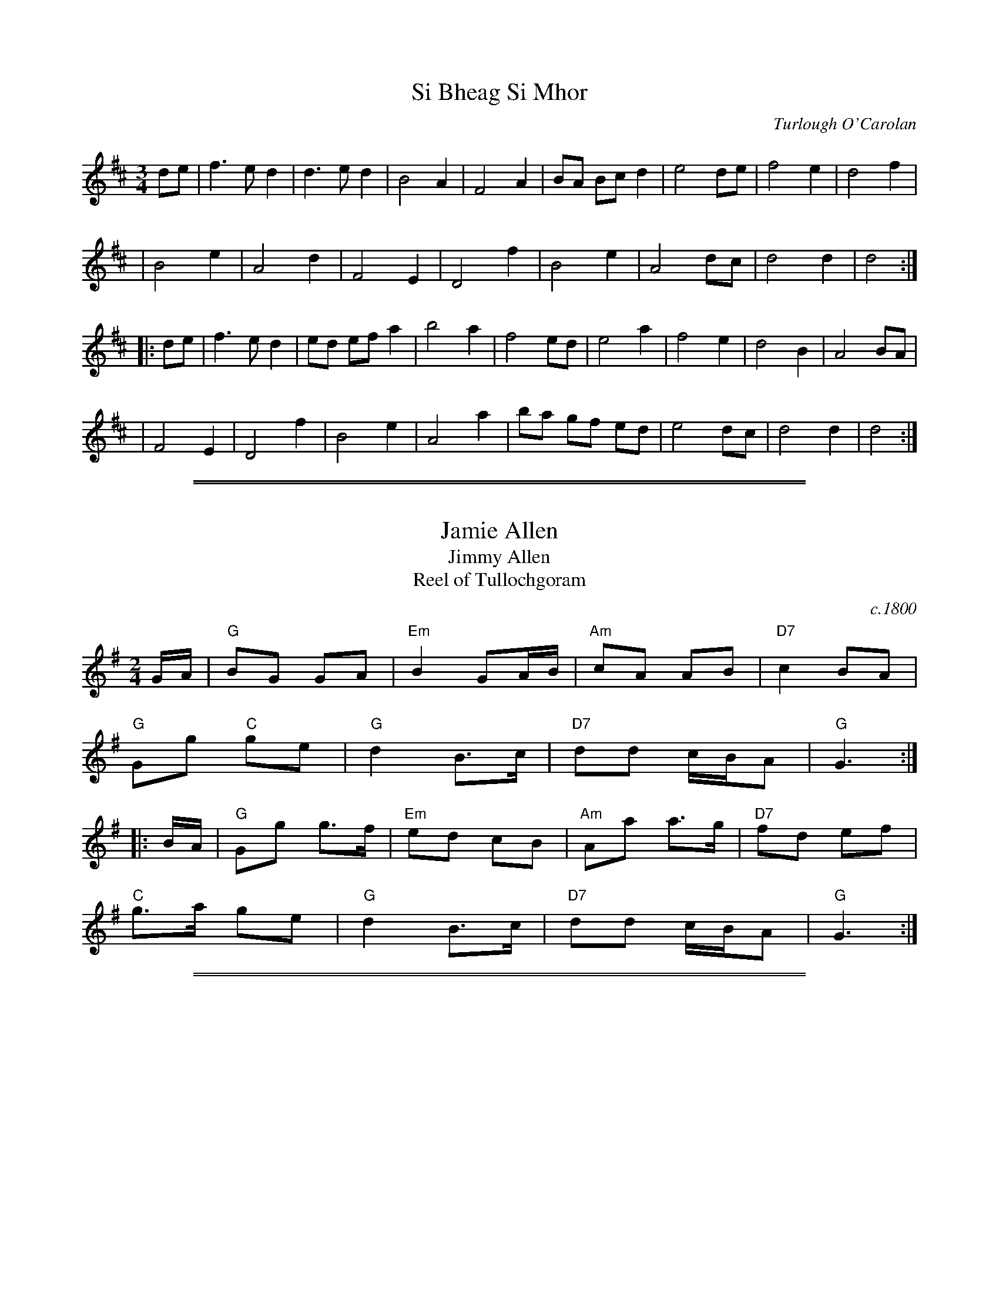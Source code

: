 
X: 1
T: Si Bheag Si Mhor
M: 3/4
L: 1/8
%Q: 225
C: Turlough O'Carolan
R: planxty
S: Pgmulvaney <Pgmulvaney:aol.COM>
Z: Probably the first tune composed by Carolan.  Si Bheag and Si Mhor are two
Z: hills in County Leitrim associated in the local folklore with two bands of
Z: fairies continually at war with each other.
N: In fact, I am told, Carolan most likely arranged, but did not compose, the
N: tune. I also believe the Faeries involved have since gone to the negotiations
N: table, and are now making a mint in the post-peace-process-tourist-trade.
N: PS: Sometimes referred to as "she begs for more". but never by me, of
N: course. Must be reference to Guiness...
K: D
de \
| f3ed2 | d3ed2 | B4 A2 | F4 A2 | BA Bc d2 | e4 de | f4 e2 | d4 f2 |
| B4 e2 | A4 d2 | F4 E2 | D4 f2 | B4 e2 | A4 dc | d4 d2 | d4 :|
|: de \
| f3 e d2 | ed ef a2 | b4a2 | f4 ed | e4 a2 | f4 e2 | d4 B2 | A4 BA |
| F4 E2 | D4 f2 | B4 e2 | A4 a2 | ba gf ed | e4 dc | d4 d2 | d4 :|

%%sep 1 1 500
%%sep 1 1 500

X: 2
T: Jamie Allen
T: Jimmy Allen
T: Reel of Tullochgoram
O: c.1800
R: reel
M: 2/4
L: 1/8
Z: John Chambers <jc:trillian.mit.edu>
N: Jamie Allen (1734-1810) was a Northumbrian small-pipes player.
N: This tune is attributed to him, but the details aren't known.
K: G
G/A/ \
| "G"BG GA | "Em"B2 GA/B/ | "Am"cA AB | "D7"c2 BA |
"G"Gg "C"ge | "G"d2 B>c | "D7"dd c/B/A | "G"G3 :|
|: B/A/ |\
"G"Gg g>f | "Em"ed cB | "Am"Aa a>g | "D7"fd ef |
"C"g>a ge | "G"d2 B>c | "D7"dd c/B/A | "G"G3 :|

%%sep 1 1 500
%%sep 1 1 500

X: 3
T: Rights of Man
C: Irish
M: C|
N: From the Roaring Jelly collection.
R: hornpipe
K: Em
GA |\
"Em"BcAB GAFG | EFGA B2ef | gfed edcB | "Am"cBAG (3A/B/A/ GA |
"Em"BcAB GAFG | EFGA B2ef | gfed "Bm"Bgfg | "Em"e2E2 E2 :|
|: ga |\
"Em"bgbg efga | bgbg e2fg | "D"afaf defg | afaf d2dd |
"Em"eAfA gAaA | bAaA gAfA | gfed "Bm"Bgfg | "Em"e2E2 E2 :|

%%sep 1 1 500
%%sep 1 1 500

X: 4
T: Cliffs of Moher
Z: Transcribed to abc by Mary Lou Knack
R: jig
M: 6/8
K: Ador
|:"Am"a2a  bag |  eaf  ged |     c2A BAG |     EFG ABd \
|     eaa  bag |  eaf  ged |     c2A BAG | "Em"EFG "Am"A3 :|
||"Am"e=fe dBA | ~e3   dBA |  "G"GAB dBA |     GAB ~d3 \
| "Am"e=fe dBA | ~e3   dBA |  "G"GAB dBG | "Em"EFG "Am"[E3A3] ||
||"Am"e=fe dBA |  e=fe dBA |  "G"GAB dBA |     GAB ~d3 \
| "Am"e=fe dee |  cee  Bee | "Em"EFG BAG |  "G"EDB, "Am"A,3 |]

%%sep 1 1 500
%%sep 1 1 500

X: 5
T: Paddy on the Railroad
T: The Merry Blacksmith
O: Ryan 1883
R: reel
Z: 2006 John Chambers <jc:trillian.mit.edu>
M: C
K: D
A2 \
| "D"d2dA BAFA | ABdA BAFA | ABde "(Bm)"f2ed | "Em"Beed "A7"egfe | "D"d2dA BAFA |
| "D"ABdA BAFA | ABde "A7"fdec | "D"dBAF D2 :: fg | "D"a2ag f2fe | d2dA BAFA |
| "D"ABde "(Bm)"f2ed | "Em"Beed "A7"egfe | "D"abag fgfe | d2dA BAFA | ABde "A7"fdec | "D"dBAF D2 :|

%%sep 1 1 500
%%sep 1 1 500

X: 6
T: The Rose in the Heather
M: 6/8
Z: Transcribed to abc by Mary Lou Knack
R: jig
K: D
|: "D"FAF "A7"EFE | "D"DFA BAF | "D"ABd "A7"ede | "D"fdB "A7"AFE \
|  "D"FAF "A7"E[FD][EB,] | "D"DFA BAF | "D"AdB "A7"AFE | "(D)"FDC "D"D3 :|
|: "D"fdB ABd | "D"faa afd | "G"gfg "D"fed | "Em"Bee "A7"efg \
|  "D"fdB ABd | "D"faa afa | "G"baf "A7"gfe | "(D)"fdc "D"d3 :|

%%sep 1 1 500
%%sep 1 1 500

X: 7
T: Out on the Ocean
R: jig
Z: 2012 John Chambers <jc:trillian.mit.edu>
S: printed MS of unknown origin
M: 6/8
L: 1/8
K: G
E |\
"G"D2B BAG | BdB "D7"ABA | "G"GED G2A | ~B3 "D7"AGE |\
"G"D2B BAG | BdB "D7"ABA | "G"GED G2A |1 "G"BGF G2 :|2 "G"BGF GBd ||
|:\
"Em"~e3 edB | efe edB | "D"~d3 dBA | d2d dBA |\
"G"G2A B2d | "C"ege "D7"dBA | "G"GED "D7"G2A |1 "G"BGF GBd :|2 "G"BGF G2 |]

%%sep 1 1 500
%%sep 1 1 500

X: 8
T: Out On the Ocean
C:J-73
R:Jig
M:6/8
L:1/8
K:A
GF \
| "A"E2c cBA | cec "E7"BcB | "A"AFE "(E)"A2B | "A"cec "E7"BAF \
| "A"E2c cBA | cec "E7"BcB | "A"AFE "(D)"A2B | "E7"cAG "A"A :|
 ce \
| "F#m"f3 fec | "D"fgf fec | "A"efe ecB | e2e "E7"ecB \
| "A"A2B c2e | "D"faf "E7"ecB | "A"AFE "(D)"A2B | "E7"cAG "A"A |]
 ce \
| "F#m"f3 fec | "D"fgf fec | "A"efe "E7"efg | "A"agf "E7"ecB \
| "A"A2B c2e | "D"faf "E7"ecB | "A"AFE "(D)"A2B | "E7"cAG "A"A |]

%%sep 1 1 500
%%sep 1 1 500

X: 9
T: Red is the Rose
R:reel
M:C
L:1/8
F:http://www.slowplayers.org/MPSP/MPSP_Ballads.abc	 2002-05-22 18:17:54 UT
K:D
"D" D4    D3    E | "Bm"  F6        D2 | "Em" E3 F E2 D2 | "G" B,6 z A, |
w: Red is the rose by yon-der gar-den grows, and
"D" D4    D3    E | D D3 "F#m" F2   A2 | "G" (B6 (d)B) | "A" A8 |
w: fair is the lil-ly of the val - - ley.
"G" (B3c) B2   A2 | "F#m" (F2 E2) D3 F | "G" (G2 F2) "E7" E2 D2 | "G" B,6 "A7" E2 |
w: Clear - is the wa - ter that flows - from the Boyne, but
"D" D4 "Bm" F2 A2 | "G"   B4 "D" A2 F2 | "Em" (E6 ("Am"F)E) | "D" D6 z2 |]
w: my love is fair-er than a - - ny.
%W:
%W: Come over the hills, my bonnie Irish lass,
%W: come over the hills to your darling.
%W: You choose the rose love, and I'll make the vow,
%W: and I'll be your true love forever.
%W:
%W: 'Twas down by Killarney's green woods that we strayed,
%W: and the moon and the stars they were shining.
%W: The moon shone it's rays on her locks of golden hair,
%W: and she swore she'd be my love forever.
%W:
%W: It's not for the parting that my sister pains,
%W: it's not for the grief of my mother.
%W: It is all for the loss of my bonnie Irish lass,
%W: that my heart is breaking forever.

%%sep 1 1 500
%%sep 1 1 500

X: 10
T: Father Kelley's Reel
T: The Rossmore Jetty
O: Ireland
Z: John Chambers <jc:trillian.mit.edu>
R: reel
M: C|
L: 1/8
K: G
GA \
| "G"B2GB "C"AGEG | "D7"DGGF "G"GABd | "Am"c2AB cBAG | "D7"FGAG FDDA |  "G"B2GB "C"AGEG |
| "D7"DGGF "G"GABd | "C"cdef "(G)"gedc | "D7"BGAF "G"G2 :: Bc | "G"d2Bd gdBd | d2Bd gdBd |
| "C(Am)"e2ce agfe | "D7"defg agfe |  "G"d2Bd gdBd | d2Bd gdBd | "Am"cBAc "G"BAGB | "D7"AGFA "G"G2 :|

%%sep 1 1 500
%%sep 1 1 500

X: 18
T: Whiskey Before Breakfast
M: C|
R: reel
K: D
|: "D"A,B,DE D2FG | AFBF A2EF | "G"G2BG "D"F2AF |1,3 "A7"EDEF EDB,A, :|2,4 "A"EDEF "D"D4 |]
|: "D"F2d2 d2Bc | dcdA BAFA | "Em"e4 e2ef | gfed "A7"cABc |
y3 |\
   "D"d2fd "A"c2ec | "G"BABd "D"BAFD | "G"G2BG "D"F2AF | "A7"EDEF "D"D2 z2 :|
%%text Roaring Jelly  R-69

%%sep 1 1 500
%%sep 1 1 500

X: 19
T: Temperance Reel
T: Teetolaler's Reel
O: Ryan 1883
R: reel
B: Ryan’s Mammoth Collection, 1883
Z: 1997 by John Chambers <jc:trillian.mit.edu>
M: C|
L: 1/8
K: G
|: "G"G2GF GABc | dBge dBAc | "Em"BEED EFGA |1,3 "D7"BGAF GFED :|2,4 "D7"BGAF "G"G4 :|
|: "Em"Beed e3f | geaf gfed |1,3 "D"Bdde d3e | fdaf gefd :|2,4 "Em"BEED EFGA | "D7"BGAF "G"G4 :|

%%sep 1 1 500
%%sep 1 1 500

X: 20
T: Temperance Reel
T: Teetolaler's Reel
O: Ryan 1883
R: reel
B: Ryan’s Mammoth Collection, 1883
Z: 1997 by John Chambers <jc:trillian.mit.edu>
M: C|
L: 1/8
K: G
|: "G"G2GF GABc | dBge dBAc | "Em"BEED EFGA | "D7"BGAF GFED | "G"G2GF GABc |
| dBge dBAc | "Em"BEED "(C)"EFGA | "D7"BGAF "G"G4 :: "Em"Beed e3f | geaf gfed |
| "D"Bdde d3e | fdaf gefd | "Em"Beed e3f | geaf gfed |  BEED "(C)"EFGA | "D7"BGAF "G"G4 :|

%%sep 1 1 500
%%sep 1 1 500

X: 21
T: Planxty Fanny Power
T: Fannuidh de Paor
T: Mrs. Trench
R: jig, waltz
C: O'Carolan
B: O'Neill's 673
Z: 1997 by John Chambers <jc:trillian.mit.edu>
N: "Lively"
N: Originally a lively jig, but often played as a waltz.
N: Mrs. Trench was Miss Fanny Powers' (or Fannuidh de Paor's) married name,
N: so it is likely that O'Carolan got the gig to play at her wedding.
M: 6/8
L: 1/8
K: A
E \
| "A"A2E ABc | "D"d2c "E7"B2A | G2F EFE | G2A B2d |\
|  "A"cBA cde | "D"f2B "Bm"B2A | "E7"GFE EFG | "A"A3- A2 :|
|: e \
| "A"ec/d/e ec/d/e | "F#m"AcA AcA | "D"fd/e/f fd/e/f | "Bm"BdB BdB |\
| "A"cde "D"fga | "E7"gab "A"efe | cBA "E7"BcB | "A"A3- A2 :|

%%sep 1 1 500
%%sep 1 1 500

X: 22
T: Planxty Fanny Power
T: Fannuidh de Paor
T: Mrs. Trench
C: O'Carolan
R: jig, waltz
B: O'Neill's 673
Z: 1997 by John Chambers <jc:trillian.mit.edu>
N: "Lively"
N: Originally a lively jig, but often played as a waltz.
N: Mrs. Trench was Miss Fanny Powers' (or Fannuidh de Paor's) married name,
N: so it is likely that O'Carolan got the gig to play at her wedding.
M: 6/8
L: 1/8
K: G
D \
| "G"G2D GAB | "C"c2B "D7"A2G | F2E DED | F2G A2c |\
|  "G"BAG Bcd | "C"e2A "Am"A2G | "D7"FED DEF | "G"G3- G2 :|
|: d \
| "G"dB/c/d dB/c/d | "Em"GBG GBG | "C"ec/d/e ec/d/e | "Am"AcA AcA |\
| "G"Bcd "C"efg | "D7"fga "G"ded | BAG "D7"ABA | "G"G3- G2 :|

%%sep 1 1 500
%%sep 1 1 500

X: 23
T: March of Saint Timothy
C: Judi Morningstar 1985
M: C|
L: 1/8
K: G
|:\
"G"B3c d2B2 | "D7"A3B c2A2 | "Em"G3A B2G2 | "Bm"G2F2 E2D2 | "C"E3F G2E2 |\
"G"D2G2 B2d2 |1 "Am"c3B A2G2 | "D7"F2A2 D2c2 :|2 "Am"cBAG "D7"F2A2 | "G"G6 |]
dd |\
"D7"c2d2 A2c2 | F2A2 D2dd | "G"B2d2 G2B2 | D2G2 B,2dd |\
"D7"c2d2 A2c2 | F2A2 D2dd | "G"d2D2 E2F2 | G2A2 B2 |]
dd |\
"D7"c2d2 A2c2 | F2A2 D2dd | "G"B2d2 G2B2 | D2G2 B,2G2 |\
"C"E3F "C#dim"G2E2 | "G"D2G2 "Em"B2d2 | "Am"cBAG "D7"F2A2 | "G"G8 |]
